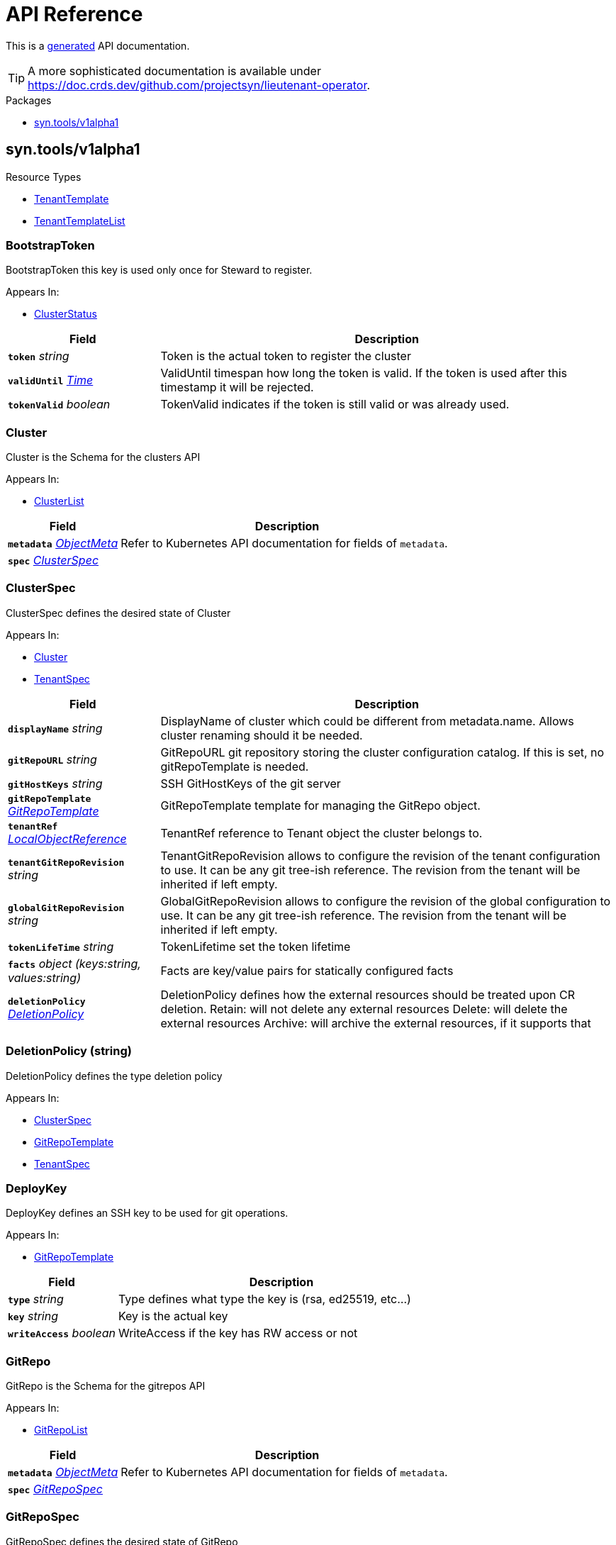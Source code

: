 // Generated documentation. Please do not edit.
:anchor_prefix: k8s-api

[id="api-reference"]
= API Reference

This is a https://github.com/elastic/crd-ref-docs[generated] API documentation.

TIP: A more sophisticated documentation is available under https://doc.crds.dev/github.com/projectsyn/lieutenant-operator.

.Packages
- xref:{anchor_prefix}-syn-tools-v1alpha1[$$syn.tools/v1alpha1$$]


[id="{anchor_prefix}-syn-tools-v1alpha1"]
== syn.tools/v1alpha1


.Resource Types
- xref:{anchor_prefix}-github-com-projectsyn-lieutenant-operator-api-v1alpha1-tenanttemplate[$$TenantTemplate$$]
- xref:{anchor_prefix}-github-com-projectsyn-lieutenant-operator-api-v1alpha1-tenanttemplatelist[$$TenantTemplateList$$]



[id="{anchor_prefix}-github-com-projectsyn-lieutenant-operator-api-v1alpha1-bootstraptoken"]
=== BootstrapToken 

BootstrapToken this key is used only once for Steward to register.

.Appears In:
****
- xref:{anchor_prefix}-github-com-projectsyn-lieutenant-operator-api-v1alpha1-clusterstatus[$$ClusterStatus$$]
****

[cols="25a,75a", options="header"]
|===
| Field | Description
| *`token`* __string__ | Token is the actual token to register the cluster
| *`validUntil`* __link:https://kubernetes.io/docs/reference/generated/kubernetes-api/v1.20/#time-v1-meta[$$Time$$]__ | ValidUntil timespan how long the token is valid. If the token is used after this timestamp it will be rejected.
| *`tokenValid`* __boolean__ | TokenValid indicates if the token is still valid or was already used.
|===


[id="{anchor_prefix}-github-com-projectsyn-lieutenant-operator-api-v1alpha1-cluster"]
=== Cluster 

Cluster is the Schema for the clusters API

.Appears In:
****
- xref:{anchor_prefix}-github-com-projectsyn-lieutenant-operator-api-v1alpha1-clusterlist[$$ClusterList$$]
****

[cols="25a,75a", options="header"]
|===
| Field | Description
| *`metadata`* __link:https://kubernetes.io/docs/reference/generated/kubernetes-api/v1.20/#objectmeta-v1-meta[$$ObjectMeta$$]__ | Refer to Kubernetes API documentation for fields of `metadata`.

| *`spec`* __xref:{anchor_prefix}-github-com-projectsyn-lieutenant-operator-api-v1alpha1-clusterspec[$$ClusterSpec$$]__ | 
|===




[id="{anchor_prefix}-github-com-projectsyn-lieutenant-operator-api-v1alpha1-clusterspec"]
=== ClusterSpec 

ClusterSpec defines the desired state of Cluster

.Appears In:
****
- xref:{anchor_prefix}-github-com-projectsyn-lieutenant-operator-api-v1alpha1-cluster[$$Cluster$$]
- xref:{anchor_prefix}-github-com-projectsyn-lieutenant-operator-api-v1alpha1-tenantspec[$$TenantSpec$$]
****

[cols="25a,75a", options="header"]
|===
| Field | Description
| *`displayName`* __string__ | DisplayName of cluster which could be different from metadata.name. Allows cluster renaming should it be needed.
| *`gitRepoURL`* __string__ | GitRepoURL git repository storing the cluster configuration catalog. If this is set, no gitRepoTemplate is needed.
| *`gitHostKeys`* __string__ | SSH GitHostKeys of the git server
| *`gitRepoTemplate`* __xref:{anchor_prefix}-github-com-projectsyn-lieutenant-operator-api-v1alpha1-gitrepotemplate[$$GitRepoTemplate$$]__ | GitRepoTemplate template for managing the GitRepo object.
| *`tenantRef`* __link:https://kubernetes.io/docs/reference/generated/kubernetes-api/v1.20/#localobjectreference-v1-core[$$LocalObjectReference$$]__ | TenantRef reference to Tenant object the cluster belongs to.
| *`tenantGitRepoRevision`* __string__ | TenantGitRepoRevision allows to configure the revision of the tenant configuration to use. It can be any git tree-ish reference. The revision from the tenant will be inherited if left empty.
| *`globalGitRepoRevision`* __string__ | GlobalGitRepoRevision allows to configure the revision of the global configuration to use. It can be any git tree-ish reference. The revision from the tenant will be inherited if left empty.
| *`tokenLifeTime`* __string__ | TokenLifetime set the token lifetime
| *`facts`* __object (keys:string, values:string)__ | Facts are key/value pairs for statically configured facts
| *`deletionPolicy`* __xref:{anchor_prefix}-github-com-projectsyn-lieutenant-operator-api-v1alpha1-deletionpolicy[$$DeletionPolicy$$]__ | DeletionPolicy defines how the external resources should be treated upon CR deletion. Retain: will not delete any external resources Delete: will delete the external resources Archive: will archive the external resources, if it supports that
|===




[id="{anchor_prefix}-github-com-projectsyn-lieutenant-operator-api-v1alpha1-deletionpolicy"]
=== DeletionPolicy (string) 

DeletionPolicy defines the type deletion policy

.Appears In:
****
- xref:{anchor_prefix}-github-com-projectsyn-lieutenant-operator-api-v1alpha1-clusterspec[$$ClusterSpec$$]
- xref:{anchor_prefix}-github-com-projectsyn-lieutenant-operator-api-v1alpha1-gitrepotemplate[$$GitRepoTemplate$$]
- xref:{anchor_prefix}-github-com-projectsyn-lieutenant-operator-api-v1alpha1-tenantspec[$$TenantSpec$$]
****



[id="{anchor_prefix}-github-com-projectsyn-lieutenant-operator-api-v1alpha1-deploykey"]
=== DeployKey 

DeployKey defines an SSH key to be used for git operations.

.Appears In:
****
- xref:{anchor_prefix}-github-com-projectsyn-lieutenant-operator-api-v1alpha1-gitrepotemplate[$$GitRepoTemplate$$]
****

[cols="25a,75a", options="header"]
|===
| Field | Description
| *`type`* __string__ | Type defines what type the key is (rsa, ed25519, etc...)
| *`key`* __string__ | Key is the actual key
| *`writeAccess`* __boolean__ | WriteAccess if the key has RW access or not
|===




[id="{anchor_prefix}-github-com-projectsyn-lieutenant-operator-api-v1alpha1-gitrepo"]
=== GitRepo 

GitRepo is the Schema for the gitrepos API

.Appears In:
****
- xref:{anchor_prefix}-github-com-projectsyn-lieutenant-operator-api-v1alpha1-gitrepolist[$$GitRepoList$$]
****

[cols="25a,75a", options="header"]
|===
| Field | Description
| *`metadata`* __link:https://kubernetes.io/docs/reference/generated/kubernetes-api/v1.20/#objectmeta-v1-meta[$$ObjectMeta$$]__ | Refer to Kubernetes API documentation for fields of `metadata`.

| *`spec`* __xref:{anchor_prefix}-github-com-projectsyn-lieutenant-operator-api-v1alpha1-gitrepospec[$$GitRepoSpec$$]__ | 
|===




[id="{anchor_prefix}-github-com-projectsyn-lieutenant-operator-api-v1alpha1-gitrepospec"]
=== GitRepoSpec 

GitRepoSpec defines the desired state of GitRepo

.Appears In:
****
- xref:{anchor_prefix}-github-com-projectsyn-lieutenant-operator-api-v1alpha1-gitrepo[$$GitRepo$$]
****

[cols="25a,75a", options="header"]
|===
| Field | Description
| *`GitRepoTemplate`* __xref:{anchor_prefix}-github-com-projectsyn-lieutenant-operator-api-v1alpha1-gitrepotemplate[$$GitRepoTemplate$$]__ | 
| *`tenantRef`* __link:https://kubernetes.io/docs/reference/generated/kubernetes-api/v1.20/#localobjectreference-v1-core[$$LocalObjectReference$$]__ | TenantRef references the tenant this repo belongs to
|===




[id="{anchor_prefix}-github-com-projectsyn-lieutenant-operator-api-v1alpha1-gitrepotemplate"]
=== GitRepoTemplate 

GitRepoTemplate is used for templating git repos, it does not contain the tenantRef as it will be added by the controller creating the template instance.

.Appears In:
****
- xref:{anchor_prefix}-github-com-projectsyn-lieutenant-operator-api-v1alpha1-clusterspec[$$ClusterSpec$$]
- xref:{anchor_prefix}-github-com-projectsyn-lieutenant-operator-api-v1alpha1-gitrepospec[$$GitRepoSpec$$]
- xref:{anchor_prefix}-github-com-projectsyn-lieutenant-operator-api-v1alpha1-tenantspec[$$TenantSpec$$]
****

[cols="25a,75a", options="header"]
|===
| Field | Description
| *`apiSecretRef`* __link:https://kubernetes.io/docs/reference/generated/kubernetes-api/v1.20/#secretreference-v1-core[$$SecretReference$$]__ | APISecretRef reference to secret containing connection information
| *`deployKeys`* __object (keys:string, values:xref:{anchor_prefix}-github-com-projectsyn-lieutenant-operator-api-v1alpha1-deploykey[$$DeployKey$$])__ | DeployKeys optional list of SSH deploy keys. If not set, not deploy keys will be configured
| *`path`* __string__ | Path to Git repository
| *`repoName`* __string__ | RepoName name of Git repository
| *`repoType`* __xref:{anchor_prefix}-github-com-projectsyn-lieutenant-operator-api-v1alpha1-repotype[$$RepoType$$]__ | RepoType specifies if a repo should be managed by the git controller. A value of 'unmanaged' means it's not manged by the controller
| *`displayName`* __string__ | DisplayName of Git repository
| *`templateFiles`* __object (keys:string, values:string)__ | TemplateFiles is a list of files that should be pushed to the repository after its creation.
| *`deletionPolicy`* __xref:{anchor_prefix}-github-com-projectsyn-lieutenant-operator-api-v1alpha1-deletionpolicy[$$DeletionPolicy$$]__ | DeletionPolicy defines how the external resources should be treated upon CR deletion. Retain: will not delete any external resources Delete: will delete the external resources Archive: will archive the external resources, if it supports that
|===


[id="{anchor_prefix}-github-com-projectsyn-lieutenant-operator-api-v1alpha1-repotype"]
=== RepoType (string) 

RepoType specifies the type of the repo

.Appears In:
****
- xref:{anchor_prefix}-github-com-projectsyn-lieutenant-operator-api-v1alpha1-gitrepotemplate[$$GitRepoTemplate$$]
****



[id="{anchor_prefix}-github-com-projectsyn-lieutenant-operator-api-v1alpha1-tenant"]
=== Tenant 

Tenant is the Schema for the tenants API

.Appears In:
****
- xref:{anchor_prefix}-github-com-projectsyn-lieutenant-operator-api-v1alpha1-tenantlist[$$TenantList$$]
****

[cols="25a,75a", options="header"]
|===
| Field | Description
| *`metadata`* __link:https://kubernetes.io/docs/reference/generated/kubernetes-api/v1.20/#objectmeta-v1-meta[$$ObjectMeta$$]__ | Refer to Kubernetes API documentation for fields of `metadata`.

| *`spec`* __xref:{anchor_prefix}-github-com-projectsyn-lieutenant-operator-api-v1alpha1-tenantspec[$$TenantSpec$$]__ | 
|===




[id="{anchor_prefix}-github-com-projectsyn-lieutenant-operator-api-v1alpha1-tenantspec"]
=== TenantSpec 

TenantSpec defines the desired state of Tenant

.Appears In:
****
- xref:{anchor_prefix}-github-com-projectsyn-lieutenant-operator-api-v1alpha1-tenant[$$Tenant$$]
- xref:{anchor_prefix}-github-com-projectsyn-lieutenant-operator-api-v1alpha1-tenanttemplate[$$TenantTemplate$$]
****

[cols="25a,75a", options="header"]
|===
| Field | Description
| *`displayName`* __string__ | DisplayName is the display name of the tenant.
| *`gitRepoURL`* __string__ | GitRepoURL git repository storing the tenant configuration. If this is set, no gitRepoTemplate is needed.
| *`gitRepoRevision`* __string__ | GitRepoRevision allows to configure the revision of the tenant configuration to use. It can be any git tree-ish reference. Defaults to HEAD if left empty.
| *`globalGitRepoURL`* __string__ | GlobalGitRepoURL git repository storing the global configuration.
| *`globalGitRepoRevision`* __string__ | GlobalGitRepoRevision allows to configure the revision of the global configuration to use. It can be any git tree-ish reference. Defaults to HEAD if left empty.
| *`gitRepoTemplate`* __xref:{anchor_prefix}-github-com-projectsyn-lieutenant-operator-api-v1alpha1-gitrepotemplate[$$GitRepoTemplate$$]__ | GitRepoTemplate Template for managing the GitRepo object. If not set, no GitRepo object will be created.
| *`deletionPolicy`* __xref:{anchor_prefix}-github-com-projectsyn-lieutenant-operator-api-v1alpha1-deletionpolicy[$$DeletionPolicy$$]__ | DeletionPolicy defines how the external resources should be treated upon CR deletion. Retain: will not delete any external resources Delete: will delete the external resources Archive: will archive the external resources, if it supports that
| *`clusterTemplate`* __xref:{anchor_prefix}-github-com-projectsyn-lieutenant-operator-api-v1alpha1-clusterspec[$$ClusterSpec$$]__ | ClusterTemplate defines a template which will be used to set defaults for the clusters of this tenant. The fields whithin this can use Go templating. See https://syn.tools/lieutenant-operator/explanations/templating.html for details.
|===




[id="{anchor_prefix}-github-com-projectsyn-lieutenant-operator-api-v1alpha1-tenanttemplate"]
=== TenantTemplate 

TenantTemplate is the Schema for the tenant templates API

.Appears In:
****
- xref:{anchor_prefix}-github-com-projectsyn-lieutenant-operator-api-v1alpha1-tenanttemplatelist[$$TenantTemplateList$$]
****

[cols="25a,75a", options="header"]
|===
| Field | Description
| *`apiVersion`* __string__ | `syn.tools/v1alpha1`
| *`kind`* __string__ | `TenantTemplate`
| *`metadata`* __link:https://kubernetes.io/docs/reference/generated/kubernetes-api/v1.20/#objectmeta-v1-meta[$$ObjectMeta$$]__ | Refer to Kubernetes API documentation for fields of `metadata`.

| *`spec`* __xref:{anchor_prefix}-github-com-projectsyn-lieutenant-operator-api-v1alpha1-tenantspec[$$TenantSpec$$]__ | 
|===


[id="{anchor_prefix}-github-com-projectsyn-lieutenant-operator-api-v1alpha1-tenanttemplatelist"]
=== TenantTemplateList 

TenantTemplateList contains a list of TenantTemplate



[cols="25a,75a", options="header"]
|===
| Field | Description
| *`apiVersion`* __string__ | `syn.tools/v1alpha1`
| *`kind`* __string__ | `TenantTemplateList`
| *`metadata`* __link:https://kubernetes.io/docs/reference/generated/kubernetes-api/v1.20/#listmeta-v1-meta[$$ListMeta$$]__ | Refer to Kubernetes API documentation for fields of `metadata`.

| *`items`* __xref:{anchor_prefix}-github-com-projectsyn-lieutenant-operator-api-v1alpha1-tenanttemplate[$$TenantTemplate$$]__ | 
|===


